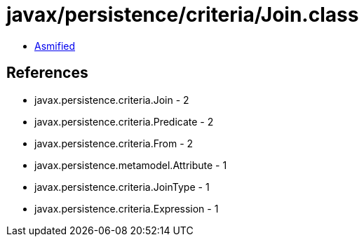 = javax/persistence/criteria/Join.class

 - link:Join-asmified.java[Asmified]

== References

 - javax.persistence.criteria.Join - 2
 - javax.persistence.criteria.Predicate - 2
 - javax.persistence.criteria.From - 2
 - javax.persistence.metamodel.Attribute - 1
 - javax.persistence.criteria.JoinType - 1
 - javax.persistence.criteria.Expression - 1
